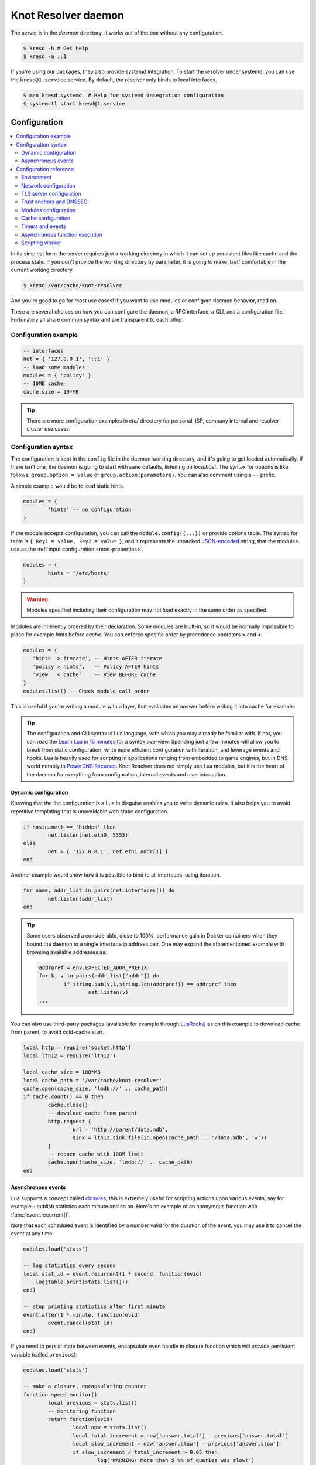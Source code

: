 ************************
Knot Resolver daemon
************************

The server is in the `daemon` directory, it works out of the box without any configuration.

.. code-block:: bash

   $ kresd -h # Get help
   $ kresd -a ::1

If you're using our packages, they also provide systemd integration. To start the resolver under systemd, you can use the ``kresd@1.service`` service. By default, the resolver only binds to local interfaces.

.. code-block:: bash

   $ man kresd.systemd  # Help for systemd integration configuration
   $ systemctl start kresd@1.service


Configuration
=============

.. contents::
   :depth: 2
   :local:

In its simplest form the server requires just a working directory in which it can set up persistent files like
cache and the process state. If you don't provide the working directory by parameter, it is going to make itself
comfortable in the current working directory.

.. code-block:: sh

	$ kresd /var/cache/knot-resolver

And you're good to go for most use cases! If you want to use modules or configure daemon behavior, read on.

There are several choices on how you can configure the daemon, a RPC interface, a CLI, and a configuration file.
Fortunately all share common syntax and are transparent to each other.

Configuration example
---------------------
.. code-block:: lua

   -- interfaces
   net = { '127.0.0.1', '::1' }
   -- load some modules
   modules = { 'policy' }
   -- 10MB cache
   cache.size = 10*MB

.. tip:: There are more configuration examples in `etc/` directory for personal, ISP, company internal and resolver cluster use cases.

Configuration syntax
--------------------

The configuration is kept in the ``config`` file in the daemon working directory, and it's going to get loaded automatically.
If there isn't one, the daemon is going to start with sane defaults, listening on `localhost`.
The syntax for options is like follows: ``group.option = value`` or ``group.action(parameters)``.
You can also comment using a ``--`` prefix.

A simple example would be to load static hints.

.. code-block:: lua

	modules = {
		'hints' -- no configuration
	}

If the module accepts configuration, you can call the ``module.config({...})`` or provide options table.
The syntax for table is ``{ key1 = value, key2 = value }``, and it represents the unpacked `JSON-encoded`_ string, that
the modules use as the :ref:`input configuration <mod-properties>`.

.. code-block:: lua

	modules = {
		hints = '/etc/hosts'
	}

.. warning:: Modules specified including their configuration may not load exactly in the same order as specified.

Modules are inherently ordered by their declaration. Some modules are built-in, so it would be normally impossible to place for example *hints* before *cache*. You can enforce specific order by precedence operators **>** and **<**.

.. code-block:: lua

   modules = {
      'hints  > iterate', -- Hints AFTER iterate
      'policy > hints',   -- Policy AFTER hints
      'view   < cache'    -- View BEFORE cache
   }
   modules.list() -- Check module call order

This is useful if you're writing a module with a layer, that evaluates an answer before writing it into cache for example.

.. tip:: The configuration and CLI syntax is Lua language, with which you may already be familiar with.
         If not, you can read the `Learn Lua in 15 minutes`_ for a syntax overview. Spending just a few minutes
         will allow you to break from static configuration, write more efficient configuration with iteration, and
         leverage events and hooks. Lua is heavily used for scripting in applications ranging from embedded to game engines,
         but in DNS world notably in `PowerDNS Recursor`_. Knot Resolver does not simply use Lua modules, but it is
         the heart of the daemon for everything from configuration, internal events and user interaction.

Dynamic configuration
^^^^^^^^^^^^^^^^^^^^^

Knowing that the the configuration is a Lua in disguise enables you to write dynamic rules. It also helps you to avoid repetitive templating that is unavoidable with static configuration.

.. code-block:: lua

	if hostname() == 'hidden' then
		net.listen(net.eth0, 5353)
	else
		net = { '127.0.0.1', net.eth1.addr[1] }
	end

Another example would show how it is possible to bind to all interfaces, using iteration.

.. code-block:: lua

	for name, addr_list in pairs(net.interfaces()) do
		net.listen(addr_list)
	end

.. tip:: Some users observed a considerable, close to 100%, performance gain in Docker containers when they bound the daemon to a single interface:ip address pair. One may expand the aforementioned example with browsing available addresses as:

	.. code-block:: lua

		addrpref = env.EXPECTED_ADDR_PREFIX
		for k, v in pairs(addr_list["addr"]) do
			if string.sub(v,1,string.len(addrpref)) == addrpref then
				net.listen(v)
		...

You can also use third-party packages (available for example through LuaRocks_) as on this example
to download cache from parent, to avoid cold-cache start.

.. code-block:: lua

	local http = require('socket.http')
	local ltn12 = require('ltn12')

        local cache_size = 100*MB
        local cache_path = '/var/cache/knot-resolver'
        cache.open(cache_size, 'lmdb://' .. cache_path)
	if cache.count() == 0 then
                cache.close()
		-- download cache from parent
		http.request {
			url = 'http://parent/data.mdb',
			sink = ltn12.sink.file(io.open(cache_path .. '/data.mdb', 'w'))
		}
		-- reopen cache with 100M limit
                cache.open(cache_size, 'lmdb://' .. cache_path)
	end

Asynchronous events
^^^^^^^^^^^^^^^^^^^

Lua supports a concept called closures_, this is extremely useful for scripting actions upon various events,
say for example - publish statistics each minute and so on.
Here's an example of an anonymous function with :func:`event.recurrent()`.

Note that each scheduled event is identified by a number valid for the duration of the event,
you may use it to cancel the event at any time.

.. code-block:: lua

        modules.load('stats')

	-- log statistics every second
	local stat_id = event.recurrent(1 * second, function(evid)
            log(table_print(stats.list()))
	end)

        -- stop printing statistics after first minute
        event.after(1 * minute, function(evid)
                event.cancel(stat_id)
        end)

If you need to persist state between events, encapsulate even handle in closure function which will provide persistent variable (called ``previous``):

.. code-block:: lua

        modules.load('stats')

	-- make a closure, encapsulating counter
        function speed_monitor()
                local previous = stats.list()
                -- monitoring function
                return function(evid)
                        local now = stats.list()
                        local total_increment = now['answer.total'] - previous['answer.total']
                        local slow_increment = now['answer.slow'] - previous['answer.slow']
                        if slow_increment / total_increment > 0.05 then
                                log('WARNING! More than 5 %% of queries was slow!')
                        end
                        previous = now  -- store current value in closure
                 end
        end

        -- monitor every minute
        local monitor_id = event.recurrent(1 * minute, speed_monitor())

Another type of actionable event is activity on a file descriptor. This allows you to embed other
event loops or monitor open files and then fire a callback when an activity is detected.
This allows you to build persistent services like HTTP servers or monitoring probes that cooperate
well with the daemon internal operations. See :func:`event.socket()`


File watchers are possible with :func:`worker.coroutine()` and cqueues_, see the cqueues documentation for more information.

.. code-block:: lua

  local notify = require('cqueues.notify')
  local watcher = notify.opendir('/etc')
  watcher:add('hosts')

  -- Watch changes to /etc/hosts
  worker.coroutine(function ()
    for flags, name in watcher:changes() do
      for flag in notify.flags(flags) do
        print(name, notify[flag])
      end
    end
  end)

.. _closures: https://www.lua.org/pil/6.1.html

Configuration reference
-----------------------

This is a reference for variables and functions available to both configuration file and CLI.

.. contents::
   :depth: 1
   :local:

Environment
^^^^^^^^^^^

.. envvar:: env (table)

   Return environment variable.

   .. code-block:: lua

	env.USER -- equivalent to $USER in shell

.. function:: hostname([fqdn])

   :return: Machine hostname.

   If called with a parameter, it will set kresd's internal
   hostname. If called without a parameter, it will return kresd's
   internal hostname, or the system's POSIX hostname (see
   gethostname(2)) if kresd's internal hostname is unset.

   This affects ephemeral certificates for kresd serving DNS over TLS.

.. function:: moduledir([dir])

   :return: Modules directory.

   If called with a parameter, it will change kresd's directory for
   looking up the dynamic modules.  If called without a parameter, it
   will return kresd's modules directory.

.. function:: verbose(true | false)

   :return: Toggle verbose logging.

.. function:: mode('strict' | 'normal' | 'permissive')

   :return: Change resolver strictness checking level.

   By default, resolver runs in *normal* mode. There are possibly many small adjustments
   hidden behind the mode settings, but the main idea is that in *permissive* mode, the resolver
   tries to resolve a name with as few lookups as possible, while in *strict* mode it spends much
   more effort resolving and checking referral path. However, if majority of the traffic is covered
   by DNSSEC, some of the strict checking actions are counter-productive.

   .. csv-table::
    :header: "Glue type", "Modes when it is accepted",   "Example glue [#example_glue]_"

    "mandatory glue",     "strict, normal, permissive",  "ns1.example.org"
    "in-bailiwick glue",  "normal, permissive",          "ns1.example2.org"
    "any glue records",   "permissive",                  "ns1.example3.net"

   .. [#example_glue] The examples show glue records acceptable from servers
        authoritative for `org` zone when delegating to `example.org` zone.
        Unacceptable or missing glue records trigger resolution of names listed
        in NS records before following respective delegation.

.. function:: reorder_RR([true | false])

   :param boolean value: New value for the option *(optional)*
   :return: The (new) value of the option

   If set, resolver will vary the order of resource records within RR-sets.
   It is disabled by default.

.. function:: user(name, [group])

   :param string name: user name
   :param string group: group name (optional)
   :return: boolean

   Drop privileges and run as given user (and group, if provided).

   .. tip:: Note that you should bind to required network addresses before changing user. At the same time, you should open the cache **AFTER** you change the user (so it remains accessible). A good practice is to divide configuration in two parts:

      .. code-block:: lua

         -- privileged
         net = { '127.0.0.1', '::1' }
         -- unprivileged
         cache.size = 100*MB
         trust_anchors.file = 'root.key'

   Example output:

   .. code-block:: lua

      > user('baduser')
      invalid user name
      > user('knot-resolver', 'netgrp')
      true
      > user('root')
      Operation not permitted

.. function:: resolve(name, type[, class = kres.class.IN, options = {}, finish = nil, init = nil])

   :param string name: Query name (e.g. 'com.')
   :param number type: Query type (e.g. ``kres.type.NS``)
   :param number class: Query class *(optional)* (e.g. ``kres.class.IN``)
   :param strings options: Resolution options (see :c:type:`kr_qflags`)
   :param function finish: Callback to be executed when resolution completes (e.g. `function cb (pkt, req) end`). The callback gets a packet containing the final answer and doesn't have to return anything.
   :param function init: Callback to be executed with the :c:type:`kr_request` before resolution starts.
   :return: boolean

   The function can also be executed with a table of arguments instead. This is useful if you'd like to skip some arguments, for example:

   .. code-block:: lua

      resolve {
         name = 'example.com',
         type = kres.type.AAAA,
         init = function (req)
         end,
      }

   Example:

   .. code-block:: lua

      -- Send query for root DNSKEY, ignore cache
      resolve('.', kres.type.DNSKEY, kres.class.IN, 'NO_CACHE')

      -- Query for AAAA record
      resolve('example.com', kres.type.AAAA, kres.class.IN, 0,
      function (answer, req)
         -- Check answer RCODE
         local pkt = kres.pkt_t(answer)
         if pkt:rcode() == kres.rcode.NOERROR then
            -- Print matching records
            local records = pkt:section(kres.section.ANSWER)
            for i = 1, #records do
               local rr = records[i]
               if rr.type == kres.type.AAAA then
                  print ('record:', kres.rr2str(rr))
               end
            end
         else
            print ('rcode: ', pkt:rcode())
         end
      end)

.. function:: package_version()

   :return: Current package version.

   This returns current package version (the version of the binary) as a string.

      .. code-block:: lua

         > package_version()
         2.1.1


.. _network-configuration:

Network configuration
^^^^^^^^^^^^^^^^^^^^^

For when listening on ``localhost`` just doesn't cut it.

**Systemd socket configuration**

If you're using our packages with systemd with sockets support (not supported
on CentOS 7), network interfaces are configured using systemd drop-in files for
``kresd.socket`` and ``kresd-tls.socket``.

To configure kresd to listen on public interface, create a drop-in file:

.. code-block:: bash

   $ systemctl edit kresd.socket

.. code-block:: none

   # /etc/systemd/system/kresd.socket.d/override.conf
   [Socket]
   ListenDatagram=192.0.2.115:53
   ListenStream=192.0.2.115:53

.. _kresd-socket-override-port:

The default locahost interface/port can also be removed/overriden by using an
empty ``ListenDatagram=`` or ``ListenStream=`` directive. This can be used when
you want to configure kresd to listen on all IPv4/IPv6 network interfaces (if
you've disabled IPv6 support in kernel, use ``0.0.0.0`` instead of ``[::]`` ).

.. code-block:: none

   # /etc/systemd/system/kresd.socket.d/override.conf
   [Socket]
   ListenDatagram=
   ListenStream=
   ListenDatagram=[::]:53
   ListenStream=[::]:53

.. note:: Using IPv6 to bind to IPv4 interfaces is currently not compatible
   with IPv4 syntax in ``view:addr()`` when using the ``view`` module. For
   possible workarounds, see
   https://gitlab.labs.nic.cz/knot/knot-resolver/issues/445

It can also be useful if you want to use the Knot DNS with the `dnsproxy
module`_ to have both resolver and authoritative server running on the same
machine.

.. code-block:: none

   # /etc/systemd/system/kresd.socket.d/override.conf
   [Socket]
   ListenDatagram=
   ListenStream=
   ListenDatagram=127.0.0.1:53000
   ListenStream=127.0.0.1:53000
   ListenDatagram=[::1]:53000
   ListenStream=[::1]:53000

The ``kresd-tls.socket`` can also be configured in the same way to listen for
TLS connections.

.. code-block:: bash

   $ systemctl edit kresd-tls.socket

.. code-block:: none

   # /etc/systemd/system/kresd-tls.socket.d/override.conf
   [Socket]
   ListenStream=192.0.2.115:853

**Daemon network configuration**

If you don't use systemd with sockets to run kresd, network interfaces are
configured in the config file.

.. tip:: Use declarative interface for network.

         .. code-block:: lua

            net = { '127.0.0.1', net.eth0, net.eth1.addr[1] }
            net.ipv4 = false

.. warning:: On machines with multiple IP addresses avoid binding to wildcard ``0.0.0.0`` or ``::`` (see example below). Knot Resolver could answer from different IP in case the ranges overlap and client will probably refuse such a response.

         .. code-block:: lua

            net = { '0.0.0.0' }


.. envvar:: net.ipv6 = true|false

   :return: boolean (default: true)

   Enable/disable using IPv6 for contacting upstream nameservers.

.. envvar:: net.ipv4 = true|false

   :return: boolean (default: true)

   Enable/disable using IPv4 for contacting upstream nameservers.

.. function:: net.listen(addresses, [port = 53, flags = {tls = (port == 853)}])

   :return: boolean

   Listen on addresses; port and flags are optional.
   The addresses can be specified as a string or device,
   or a list of addresses (recursively).
   The command can be given multiple times, but note that it silently skips
   any addresses that have already been bound.

   Examples:

   .. code-block:: lua

	net.listen('::1')
	net.listen(net.lo, 5353)
	net.listen({net.eth0, '127.0.0.1'}, 53853, {tls = true})

.. function:: net.close(address, [port = 53])

   :return: boolean

   Close opened address/port pair, noop if not listening.

.. function:: net.list()

   :return: Table of bound interfaces.

   Example output:

   .. code-block:: none

	[127.0.0.1] => {
	    [port] => 53
	    [tcp] => true
	    [udp] => true
	}

.. function:: net.interfaces()

   :return: Table of available interfaces and their addresses.

   Example output:

   .. code-block:: none

	[lo0] => {
	    [addr] => {
	        [1] => ::1
	        [2] => 127.0.0.1
	    }
	    [mac] => 00:00:00:00:00:00
	}
	[eth0] => {
	    [addr] => {
	        [1] => 192.168.0.1
	    }
	    [mac] => de:ad:be:ef:aa:bb
	}

   .. tip:: You can use ``net.<iface>`` as a shortcut for specific interface, e.g. ``net.eth0``

.. function:: net.bufsize([udp_bufsize])

   Get/set maximum EDNS payload available. Default is 4096.
   You cannot set less than 512 (512 is DNS packet size without EDNS, 1220 is minimum size for DNSSEC) or more than 65535 octets.

   Example output:

   .. code-block:: lua

	> net.bufsize 4096
	> net.bufsize()
	4096

.. function:: net.tcp_pipeline([len])

   Get/set per-client TCP pipeline limit, i.e. the number of outstanding queries that a single client connection can make in parallel.  Default is 100.

   .. code-block:: lua

      > net.tcp_pipeline()
      100
      > net.tcp_pipeline(50)
      50

   .. warning:: Please note that too large limit may have negative impact on performance and can lead to increased number of SERVFAIL answers.

.. function:: net.outgoing_v4([string address])

   Get/set the IPv4 address used to perform queries.  There is also ``net.outgoing_v6`` for IPv6.
   The default is ``nil``, which lets the OS choose any address.


.. _tls-server-config:

TLS server configuration
^^^^^^^^^^^^^^^^^^^^^^^^
.. note:: Installations using systemd should be configured using systemd-specific procedures
          described in manual page ``kresd.systemd(7)``.

DNS-over-TLS server (:rfc:`7858`) can be enabled using ``{tls = true}`` parameter
in :c:func:`net.listen()` function call. For example:

.. code-block:: lua

      > net.listen("::", 53)  -- plain UDP+TCP on port 53 (standard DNS)
      > net.listen("::", 853, {tls = true})  -- DNS-over-TLS on port 853 (standard DoT)
      > net.listen("::", 443, {tls = true})  -- DNS-over-TLS on port 443 (non-standard)

By default an self-signed certificate will be generated. For serious deployments
it is strongly recommended to provide TLS certificates signed by a trusted CA
using :c:func:`net.tls()`.

.. function:: net.tls([cert_path], [key_path])

   Get/set path to a server TLS certificate and private key for DNS/TLS.

   Example output:

   .. code-block:: lua

      > net.tls("/etc/knot-resolver/server-cert.pem", "/etc/knot-resolver/server-key.pem")
      > net.tls()  -- print configured paths
      ("/etc/knot-resolver/server-cert.pem", "/etc/knot-resolver/server-key.pem")

.. function:: net.tls_padding([true | false])

   Get/set EDNS(0) padding of answers to queries that arrive over TLS
   transport.  If set to `true` (the default), it will use a sensible
   default padding scheme, as implemented by libknot if available at
   compile time.  If set to a numeric value >= 2 it will pad the
   answers to nearest *padding* boundary, e.g. if set to `64`, the
   answer will have size of a multiple of 64 (64, 128, 192, ...).  If
   set to `false` (or a number < 2), it will disable padding entirely.

.. function:: net.tls_sticket_secret([string with pre-shared secret])

   Set secret for TLS session resumption via tickets, by :rfc:`5077`.

   The server-side key is rotated roughly once per hour.
   By default or if called without secret, the key is random.
   That is good for long-term forward secrecy, but multiple kresd instances
   won't be able to resume each other's sessions.

   If you provide the same secret to multiple instances, they will be able to resume
   each other's sessions *without* any further communication between them.
   This synchronization works only among instances having the same endianess
   and time_t structure and size (`sizeof(time_t)`).

   **For good security** the secret must have enough entropy to be hard to guess,
   and it should still be occasionally rotated manually and securely forgotten,
   to reduce the scope of privacy leak in case the
   `secret leaks eventually <https://en.wikipedia.org/wiki/Forward_secrecy>`_.

   .. warning:: **Setting the secret is probably too risky with TLS <= 1.2**.
      GnuTLS stable release supports TLS 1.3 since 3.6.3 (summer 2018).
      Therefore setting the secrets should be considered experimental for now
      and might not be available on your system.

.. function:: net.tls_sticket_secret_file([string with path to a file containing pre-shared secret])

   The same as :func:`net.tls_sticket_secret`,
   except the secret is read from a (binary) file.

.. _dnssec-config:

Trust anchors and DNSSEC
^^^^^^^^^^^^^^^^^^^^^^^^

.. function:: trust_anchors.config(keyfile, readonly)

   Alias for `add_file`.  It is also equivalent to CLI parameter ``-k <keyfile>``
   and ``trust_anchors.file = keyfile``.

.. function:: trust_anchors.add_file(keyfile, readonly)

   :param string keyfile: path to the file.
   :param readonly: if true, do not attempt to update the file.

   The format is standard zone file, though additional information may be persisted in comments.
   Either DS or DNSKEY records can be used for TAs.
   If the file does not exist, bootstrapping of *root* TA will be attempted.

   Each file can only contain records for a single domain.
   The TAs will be updated according to :rfc:`5011` and persisted in the file (if allowed).

   Example output:

   .. code-block:: lua

      > trust_anchors.add_file('root.key')
      [ ta ] new state of trust anchors for a domain:
      .                       165488  DS      19036 8 2 49AAC11D7B6F6446702E54A1607371607A1A41855200FD2CE1CDDE32F24E8FB5
      nil

      [ ta ] key: 19036 state: Valid

.. envvar:: trust_anchors.keyfile_default = KEYFILE_DEFAULT

   Set by ``KEYFILE_DEFAULT`` during compilation (by default ``nil``). This can be explicitly
   set to ``nil`` to override the value set during compilation in order to disable DNSSEC.

.. envvar:: trust_anchors.hold_down_time = 30 * day

   :return: int (default: 30 * day)

   Modify RFC5011 hold-down timer to given value. Example: ``30 * sec``

.. envvar:: trust_anchors.refresh_time = nil

   :return: int (default: nil)

   Modify RFC5011 refresh timer to given value (not set by default), this will force trust anchors
   to be updated every N seconds periodically instead of relying on RFC5011 logic and TTLs.
   Example: ``10 * sec``

.. envvar:: trust_anchors.keep_removed = 0

   :return: int (default: 0)

   How many ``Removed`` keys should be held in history (and key file) before being purged.
   Note: all ``Removed`` keys will be purged from key file after restarting the process.


.. function:: trust_anchors.set_insecure(nta_set)

   :param table nta_list: List of domain names (text format) representing NTAs.

   When you use a domain name as an NTA, DNSSEC validation will be turned off at/below these names.
   Each function call replaces the previous NTA set. You can find the current active set in ``trust_anchors.insecure`` variable.

   .. tip:: Use the `trust_anchors.negative = {}` alias for easier configuration.

   Example output:

   .. code-block:: lua

      > trust_anchors.negative = { 'bad.boy', 'example.com' }
      > trust_anchors.insecure
      [1] => bad.boy
      [2] => example.com

   .. warning:: If you set NTA on a name that is not a zone cut,
      it may not always affect names not separated from the NTA by a zone cut.

.. function:: trust_anchors.add(rr_string)

   :param string rr_string: DS/DNSKEY records in presentation format (e.g. ``. 3600 IN DS 19036 8 2 49AAC11...``)

   Inserts DS/DNSKEY record(s) into current keyset. These will not be managed or updated, use it only for testing
   or if you have a specific use case for not using a keyfile.

   Example output:

   .. code-block:: lua

      > trust_anchors.add('. 3600 IN DS 19036 8 2 49AAC11...')

.. function:: trust_anchors.summary()

   Return string with summary of configured DNSSEC trust anchors, including negative TAs.

Modules configuration
^^^^^^^^^^^^^^^^^^^^^

The daemon provides an interface for dynamic loading of :ref:`daemon modules <modules-implemented>`.

.. tip:: Use declarative interface for module loading.

         .. code-block:: lua

		modules = {
			hints = {file = '/etc/hosts'}
		}

         Equals to:

         .. code-block:: lua

		modules.load('hints')
		hints.config({file = '/etc/hosts'})


.. function:: modules.list()

   :return: List of loaded modules.

.. function:: modules.load(name)

   :param string name: Module name, e.g. "hints"
   :return: boolean

   Load a module by name.

.. function:: modules.unload(name)

   :param string name: Module name
   :return: boolean

   Unload a module by name.

Cache configuration
^^^^^^^^^^^^^^^^^^^

The default cache in Knot Resolver is persistent with LMDB backend, this means that the daemon doesn't lose
the cached data on restart or crash to avoid cold-starts. The cache may be reused between cache
daemons or manipulated from other processes, making for example synchronized load-balanced recursors possible.

.. function:: cache.open(max_size[, config_uri])

   :param number max_size: Maximum cache size in bytes.
   :return: ``true`` if cache was opened

   Open cache with a size limit. The cache will be reopened if already open.
   Note that the max_size cannot be lowered, only increased due to how cache is implemented.

   .. tip:: Use ``kB, MB, GB`` constants as a multiplier, e.g. ``100*MB``.

   As of now, the built-in backend with URI ``lmdb://`` allows you to change the cache directory.

   Example:

   .. code-block:: lua

      cache.open(100 * MB, 'lmdb:///var/cache/knot-resolver')

.. envvar:: cache.size

   Set the cache maximum size in bytes. Note that this is only a hint to the backend,
   which may or may not respect it. See :func:`cache.open()`.

   .. code-block:: lua

	cache.size = 100 * MB -- equivalent to `cache.open(100 * MB)`

.. envvar:: cache.current_size

   Get the maximum size in bytes.

   .. code-block:: lua

	print(cache.current_size)

.. envvar:: cache.storage

   Set the cache storage backend configuration, see :func:`cache.backends()` for
   more information. If the new storage configuration is invalid, it is not set.

   .. code-block:: lua

	cache.storage = 'lmdb://.'

.. envvar:: cache.current_storage

   Get the storage backend configuration.

   .. code-block:: lua

	print(cache.storage)

.. function:: cache.backends()

   :return: map of backends

   The cache supports runtime-changeable backends, using the optional :rfc:`3986` URI, where the scheme
   represents backend protocol and the rest of the URI backend-specific configuration. By default, it
   is a ``lmdb`` backend in working directory, i.e. ``lmdb://``.

   Example output:

   .. code-block:: lua

   	[lmdb://] => true

.. function:: cache.count()

   :return: Number of entries in the cache. Meaning of the number is an implementation detail and is subject of change.

.. function:: cache.close()

   :return: ``true`` if cache was closed

   Close the cache.

   .. note:: This may or may not clear the cache, depending on the cache backend.

.. function:: cache.stats()

  .. warning:: Cache statistics are being reworked. Do not rely on current behavior.

   Return table of statistics, note that this tracks all operations over cache, not just which
   queries were answered from cache or not.

   Example:

   .. code-block:: lua

	print('Insertions:', cache.stats().insert)

.. function:: cache.max_ttl([ttl])

  :param number ttl: maximum cache TTL in seconds (default: 6 days)

  .. KR_CACHE_DEFAULT_TTL_MAX ^^

  :return: current maximum TTL

  Get or set maximum cache TTL.

  .. note:: The `ttl` value must be in range `(min_ttl, 4294967295)`.

  .. warning:: This settings applies only to currently open cache, it will not persist if the cache is closed or reopened.

  .. code-block:: lua

     -- Get maximum TTL
     cache.max_ttl()
     518400
     -- Set maximum TTL
     cache.max_ttl(172800)
     172800

.. function:: cache.min_ttl([ttl])

  :param number ttl: minimum cache TTL in seconds (default: 5 seconds)

  .. KR_CACHE_DEFAULT_TTL_MIN ^^

  :return: current maximum TTL

  Get or set minimum cache TTL. Any entry inserted into cache with TTL lower than minimal will be overridden to minimum TTL. Forcing TTL higher than specified violates DNS standards, use with care.

  .. note:: The `ttl` value must be in range `<0, max_ttl)`.

  .. warning:: This settings applies only to currently open cache, it will not persist if the cache is closed or reopened.

  .. code-block:: lua

     -- Get minimum TTL
     cache.min_ttl()
     0
     -- Set minimum TTL
     cache.min_ttl(5)
     5

.. function:: cache.ns_tout([timeout])

  :param number timeout: NS retry interval in milliseconds (default: :c:macro:`KR_NS_TIMEOUT_RETRY_INTERVAL`)
  :return: current timeout

  Get or set time interval for which a nameserver address will be ignored after determining that it doesn't return (useful) answers.
  The intention is to avoid waiting if there's little hope; instead, kresd can immediately SERVFAIL or immediately use stale records (with :ref:`serve_stale <mod-serve_stale>` module).

  .. warning:: This settings applies only to the current kresd process.

.. function:: cache.get([domain])

  This function is not implemented at this moment.
  We plan to re-introduce it soon, probably with a slightly different API.

.. function:: cache.clear([name], [exact_name], [rr_type], [chunk_size], [callback], [prev_state])

     Purge cache records matching specified criteria. There are two specifics:

     * To reliably remove **negative** cache entries you need to clear subtree with the whole zone. E.g. to clear negative cache entries for (formerly non-existing) record `www.example.com. A` you need to flush whole subtree starting at zone apex, e.g. `example.com.` [#]_.
     * This operation is asynchronous and might not be yet finished when call to ``cache.clear()`` function returns. Return value indicates if clearing continues asynchronously or not.

  :param string name: subtree to purge; if the name isn't provided, whole cache is purged
        (and any other parameters are disregarded).
  :param bool exact_name: if set to ``true``, only records with *the same* name are removed;
                          default: false.
  :param kres.type rr_type: you may additionally specify the type to remove,
        but that is only supported with ``exact_name == true``; default: nil.
  :param integer chunk_size: the number of records to remove in one round; default: 100.
        The purpose is not to block the resolver for long.
        The default ``callback`` repeats the command after one millisecond
        until all matching data are cleared.
  :param function callback: a custom code to handle result of the underlying C call.
        Its parameters are copies of those passed to `cache.clear()` with one additional
        parameter ``rettable`` containing table with return value from current call.
        ``count`` field contains a return code from :func:`kr_cache_remove_subtree()`.
  :param table prev_state: return value from previous run (can be used by callback)

  :rtype: table
  :return: ``count`` key is always present. Other keys are optional and their presence indicate special conditions.

   * **count** *(integer)* - number of items removed from cache by this call (can be 0 if no entry matched criteria)
   * **not_apex** - cleared subtree is not cached as zone apex; proofs of non-existence were probably not removed
   * **subtree** *(string)* - hint where zone apex lies (this is estimation from cache content and might not be accurate)
   * **chunk_limit** - more than ``chunk_size`` items needs to be cleared, clearing will continue asynchronously


  Examples:

  .. code-block:: lua

     -- Clear whole cache
     > cache.clear()
     [count] => 76

     -- Clear records at and below 'com.'
     > cache.clear('com.')
     [chunk_limit] => chunk size limit reached; the default callback will continue asynchronously
     [not_apex] => to clear proofs of non-existence call cache.clear('com.')
     [count] => 100
     [round] => 1
     [subtree] => com.
     > worker.sleep(0.1)
     [cache] asynchonous cache.clear('com', false) finished

     -- Clear only 'www.example.com.'
     > cache.clear('www.example.com.', true)
     [round] => 1
     [count] => 1
     [not_apex] => to clear proofs of non-existence call cache.clear('example.com.')
     [subtree] => example.com.

.. [#] This is a consequence of DNSSEC negative cache which relies on proofs of non-existence on various owner nodes. It is impossible to efficiently flush part of DNS zones signed with NSEC3.

Timers and events
^^^^^^^^^^^^^^^^^

The timer represents exactly the thing described in the examples - it allows you to execute closures
after specified time, or event recurrent events. Time is always described in milliseconds,
but there are convenient variables that you can use - ``sec, minute, hour``.
For example, ``5 * hour`` represents five hours, or 5*60*60*100 milliseconds.

.. function:: event.after(time, function)

   :return: event id

   Execute function after the specified time has passed.
   The first parameter of the callback is the event itself.

   Example:

   .. code-block:: lua

      event.after(1 * minute, function() print('Hi!') end)

.. function:: event.recurrent(interval, function)

   :return: event id

   Similar to :func:`event.after()`, periodically execute function after ``interval`` passes.

   Example:

   .. code-block:: lua

      msg_count = 0
      event.recurrent(5 * sec, function(e)
         msg_count = msg_count + 1
         print('Hi #'..msg_count)
      end)

.. function:: event.reschedule(event_id, timeout)

   Reschedule a running event, it has no effect on canceled events.
   New events may reuse the event_id, so the behaviour is undefined if the function
   is called after another event is started.

   Example:

   .. code-block:: lua

      local interval = 1 * minute
      event.after(1 * minute, function (ev)
         print('Good morning!')
         -- Halven the interval for each iteration
         interval = interval / 2
         event.reschedule(ev, interval)
      end)

.. function:: event.cancel(event_id)

   Cancel running event, it has no effect on already canceled events.
   New events may reuse the event_id, so the behaviour is undefined if the function
   is called after another event is started.

   Example:

   .. code-block:: lua

      e = event.after(1 * minute, function() print('Hi!') end)
      event.cancel(e)

Watch for file descriptor activity. This allows embedding other event loops or simply
firing events when a pipe endpoint becomes active. In another words, asynchronous
notifications for daemon.

.. function:: event.socket(fd, cb)

   :param number fd: file descriptor to watch
   :param cb: closure or callback to execute when fd becomes active
   :return: event id

   Execute function when there is activity on the file descriptor and calls a closure
   with event id as the first parameter, status as second and number of events as third.

   Example:

   .. code-block:: lua

      e = event.socket(0, function(e, status, nevents)
         print('activity detected')
      end)
      e.cancel(e)

Asynchronous function execution
^^^^^^^^^^^^^^^^^^^^^^^^^^^^^^^

The `event` package provides a very basic mean for non-blocking execution - it allows running code when activity on a file descriptor is detected, and when a certain amount of time passes. It doesn't however provide an easy to use abstraction for non-blocking I/O. This is instead exposed through the `worker` package (if `cqueues` Lua package is installed in the system).

.. function:: worker.coroutine(function)

   Start a new coroutine with given function (closure). The function can do I/O or run timers without blocking the main thread. See cqueues_ for documentation of possible operations and synchronization primitives. The main limitation is that you can't wait for a finish of a coroutine from processing layers, because it's not currently possible to suspend and resume execution of processing layers.

   Example:

   .. code-block:: lua

      worker.coroutine(function ()
        for i = 0, 10 do
          print('executing', i)
          worker.sleep(1)
        end
      end)

.. function:: worker.sleep(seconds)

   Pause execution of current function (asynchronously if running inside a worker coroutine).

When daemon is running in forked mode, each process acts independently. This is good because it reduces software complexity and allows for runtime scaling, but not ideal because of additional operational burden.
For example, when you want to add a new policy, you'd need to add it to either put it in the configuration, or execute command on each process independently. The daemon simplifies this by promoting process group leader which is able to execute commands synchronously over forks.

   Example:

   .. code-block:: lua

      worker.sleep(1)

.. function:: map(expr)

   Run expression synchronously over all forks, results are returned as a table ordered as forks. Expression can be any valid expression in Lua.


   Example:

   .. code-block:: lua

      -- Current instance only
      hostname()
      localhost
      -- Mapped to forks
      map 'hostname()'
      [1] => localhost
      [2] => localhost
      -- Get worker ID from each fork
      map 'worker.id'
      [1] => 0
      [2] => 1
      -- Get cache stats from each fork
      map 'cache.stats()'
      [1] => {
          [hit] => 0
          [delete] => 0
          [miss] => 0
          [insert] => 0
      }
      [2] => {
          [hit] => 0
          [delete] => 0
          [miss] => 0
          [insert] => 0
      }

Scripting worker
^^^^^^^^^^^^^^^^

Worker is a service over event loop that tracks and schedules outstanding queries,
you can see the statistics or schedule new queries. It also contains information about
specified worker count and process rank.

.. envvar:: worker.count

   Return current total worker count (e.g. `1` for single-process)

.. envvar:: worker.id

   Return current worker ID (starting from `0` up to `worker.count - 1`)


.. envvar:: worker.pid

   Current worker process PID (number).


.. function:: worker.stats()

   Return table of statistics.

   * ``udp`` - number of outbound queries over UDP
   * ``tcp`` - number of outbound queries over TCP
   * ``ipv6`` - number of outbound queries over IPv6
   * ``ipv4`` - number of outbound queries over IPv4
   * ``timeout`` - number of timeouted outbound queries
   * ``concurrent`` - number of concurrent queries at the moment
   * ``queries`` - number of inbound queries
   * ``dropped`` - number of dropped inbound queries

   Example:

   .. code-block:: lua

	print(worker.stats().concurrent)

.. _enabling-dnssec:

Enabling DNSSEC
===============

The resolver supports DNSSEC including :rfc:`5011` automated DNSSEC TA updates and :rfc:`7646` negative trust anchors.
To enable it, you need to provide trusted root keys. Bootstrapping of the keys is automated, and kresd fetches root trust anchors set `over a secure channel <http://jpmens.net/2015/01/21/opendnssec-rfc-5011-bind-and-unbound/>`_ from IANA. From there, it can perform :rfc:`5011` automatic updates for you.

.. note:: Automatic bootstrap requires luasocket_ and luasec_ installed.

.. code-block:: none

   $ kresd -k root-new.keys # File for root keys
   [ ta ] keyfile 'root-new.keys': doesn't exist, bootstrapping
   [ ta ] Root trust anchors bootstrapped over https with pinned certificate.
          You SHOULD verify them manually against original source:
          https://www.iana.org/dnssec/files
   [ ta ] Current root trust anchors are:
   . 0 IN DS 19036 8 2 49AAC11D7B6F6446702E54A1607371607A1A41855200FD2CE1CDDE32F24E8FB5
   . 0 IN DS 20326 8 2 E06D44B80B8F1D39A95C0B0D7C65D08458E880409BBC683457104237C7F8EC8D
   [ ta ] next refresh for . in 24 hours

Alternatively, you can set it in configuration file with ``trust_anchors.file = 'root.keys'``. If the file doesn't exist, it will be automatically populated with root keys validated using root anchors retrieved over HTTPS.

This is equivalent to `using unbound-anchor <https://www.unbound.net/documentation/howto_anchor.html>`_:

.. code-block:: bash

   $ unbound-anchor -a "root.keys" || echo "warning: check the key at this point"
   $ echo "auto-trust-anchor-file: \"root.keys\"" >> unbound.conf
   $ unbound -c unbound.conf

.. warning:: Bootstrapping of the root trust anchors is automatic, you are however **encouraged to check** the key over **secure channel**, as specified in `DNSSEC Trust Anchor Publication for the Root Zone <https://data.iana.org/root-anchors/draft-icann-dnssec-trust-anchor.html#sigs>`_. This is a critical step where the whole infrastructure may be compromised, you will be warned in the server log.

Configuration is described in :ref:`dnssec-config`.

Manually providing root anchors
-------------------------------

The root anchors bootstrap may fail for various reasons, in this case you need to provide IANA or alternative root anchors. The format of the keyfile is the same as for Unbound or BIND and contains DS/DNSKEY records.

1. Check the current TA published on `IANA website <https://data.iana.org/root-anchors/root-anchors.xml>`_
2. Fetch current keys (DNSKEY), verify digests
3. Deploy them

.. code-block:: bash

   $ kdig DNSKEY . @k.root-servers.net +noall +answer | grep "DNSKEY[[:space:]]257" > root.keys
   $ ldns-key2ds -n root.keys # Only print to stdout
   ... verify that digest matches TA published by IANA ...
   $ kresd -k root.keys

You've just enabled DNSSEC!

.. note:: Bootstrapping and automatic update need write access to keyfile directory. If you want to manage root anchors manually you should use ``trust_anchors.add_file('root.keys', true)``.

CLI interface
=============

The daemon features a CLI interface, type ``help()`` to see the list of available commands.

.. code-block:: bash

   $ kresd /var/cache/knot-resolver
   [system] started in interactive mode, type 'help()'
   > cache.count()
   53

.. role:: lua(code)
   :language: lua

Verbose output
--------------

If the verbose logging is compiled in, i.e. not turned off by ``-DNOVERBOSELOG``, you can turn on verbose tracing of server operation with the ``-v`` option.
You can also toggle it on runtime with ``verbose(true|false)`` command.

.. code-block:: bash

   $ kresd -v

To run the daemon by hand, such as under ``nohup``, use ``-f 1`` to start a single fork. For example:

.. code-block:: bash

   $ nohup ./daemon/kresd -a 127.0.0.1 -f 1 -v &


Control sockets
===============

Unless ran manually, knot-resolver is typically started in non-interactive mode.
The mode gets triggered by using the ``-f`` command-line parameter or by passing sockets from systemd.
You can attach to the the consoles for each process; by default they are in ``rundir/tty/$PID``.

.. note:: When running kresd with systemd, you can find the location of the socket(s) using ``systemctl status kresd-control@*.socket``. Typically, these are in ``/run/knot-resolver/control@*``.

.. code-block:: bash

   $ nc -U rundir/tty/3008 # or socat - UNIX-CONNECT:rundir/tty/3008
   > cache.count()
   53

The *direct output* of the CLI command is captured and sent over the socket, while also printed to the daemon standard outputs (for accountability). This gives you an immediate response on the outcome of your command.
Error or debug logs aren't captured, but you can find them in the daemon standard outputs.

This is also a way to enumerate and test running instances, the list of files in ``tty`` corresponds to the list
of running processes, and you can test the process for liveliness by connecting to the UNIX socket.


Utilizing multiple CPUs
=======================

The server can run in multiple independent processes, all sharing the same socket and cache. These processes can be started or stopped during runtime based on the load.

**Using systemd**

To run multiple daemons using systemd, use a different numeric identifier for
the instance, for example:

.. code-block:: bash

   $ systemctl start kresd@1.service
   $ systemctl start kresd@2.service
   $ systemctl start kresd@3.service
   $ systemctl start kresd@4.service

With the use of brace expansion, the equivalent command looks like:

.. code-block:: bash

   $ systemctl start kresd@{1..4}.service

For more details, see ``kresd.systemd(7)``.

**Daemon only**

.. code-block:: bash

   $ kresd -f 4 rundir > kresd.log &
   $ kresd -f 2 rundir > kresd_2.log & # Extra instances
   $ pstree $$ -g
   bash(3533)─┬─kresd(19212)─┬─kresd(19212)
              │              ├─kresd(19212)
              │              └─kresd(19212)
              ├─kresd(19399)───kresd(19399)
              └─pstree(19411)
   $ kill 19399 # Kill group 2, former will continue to run
   bash(3533)─┬─kresd(19212)─┬─kresd(19212)
              │              ├─kresd(19212)
              │              └─kresd(19212)
              └─pstree(19460)

.. _daemon-reuseport:

.. note:: On recent Linux supporting ``SO_REUSEPORT`` (since 3.9, backported to RHEL 2.6.32) it is also able to bind to the same endpoint and distribute the load between the forked processes. If your OS doesn't support it, use only one daemon process.


Using CLI tools
===============

* ``kresd-host.lua`` - a drop-in replacement for *host(1)* utility

Queries the DNS for information.
The hostname is looked up for IP4, IP6 and mail.

Example:

.. code-block:: bash

	$ kresd-host.lua -f root.key -v nic.cz
	nic.cz. has address 217.31.205.50 (secure)
	nic.cz. has IPv6 address 2001:1488:0:3::2 (secure)
	nic.cz. mail is handled by 10 mail.nic.cz. (secure)
	nic.cz. mail is handled by 20 mx.nic.cz. (secure)
	nic.cz. mail is handled by 30 bh.nic.cz. (secure)

* ``kresd-query.lua`` - run the daemon in zero-configuration mode, perform a query and execute given callback.

This is useful for executing one-shot queries and hooking into the processing of the result,
for example to check if a domain is managed by a certain registrar or if it's signed.

Example:

.. code-block:: bash

	$ kresd-query.lua www.sub.nic.cz 'assert(kres.dname2str(req:resolved().zone_cut.name) == "nic.cz.")' && echo "yes"
	yes
	$ kresd-query.lua -C 'trust_anchors.config("root.keys")' nic.cz 'assert(req:resolved().flags.DNSSEC_WANT)'
	$ echo $?
	0

.. _`JSON-encoded`: http://json.org/example
.. _`Learn Lua in 15 minutes`: http://tylerneylon.com/a/learn-lua/
.. _`PowerDNS Recursor`: https://doc.powerdns.com/md/recursor/scripting/
.. _LuaRocks: https://rocks.moonscript.org/
.. _libuv: https://github.com/libuv/libuv
.. _Lua: https://www.lua.org/about.html
.. _LuaJIT: http://luajit.org/luajit.html
.. _luasec: https://luarocks.org/modules/brunoos/luasec
.. _luasocket: https://luarocks.org/modules/luarocks/luasocket
.. _cqueues: https://25thandclement.com/~william/projects/cqueues.html
.. _`real process managers`: http://blog.crocodoc.com/post/48703468992/process-managers-the-good-the-bad-and-the-ugly
.. _`socket activation`: http://0pointer.de/blog/projects/socket-activation.html
.. _`dnsproxy module`: https://www.knot-dns.cz/docs/2.7/html/modules.html#dnsproxy-tiny-dns-proxy
